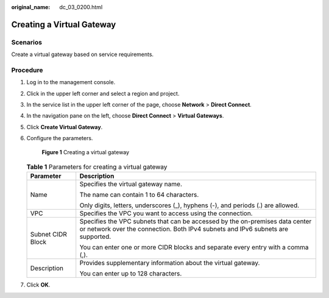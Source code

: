 :original_name: dc_03_0200.html

.. _dc_03_0200:

Creating a Virtual Gateway
==========================

Scenarios
---------

Create a virtual gateway based on service requirements.

Procedure
---------

#. Log in to the management console.

#. Click |image1| in the upper left corner and select a region and project.

#. In the service list in the upper left corner of the page, choose **Network** > **Direct Connect**.

#. In the navigation pane on the left, choose **Direct Connect** > **Virtual Gateways**.

#. Click **Create Virtual Gateway**.

#. Configure the parameters.


   .. figure:: /_static/images/en-us_image_0000001204177204.png
      :alt: **Figure 1** Creating a virtual gateway

      **Figure 1** Creating a virtual gateway

   .. table:: **Table 1** Parameters for creating a virtual gateway

      +-----------------------------------+-----------------------------------------------------------------------------------------------------------------------------------------------------------------+
      | Parameter                         | Description                                                                                                                                                     |
      +===================================+=================================================================================================================================================================+
      | Name                              | Specifies the virtual gateway name.                                                                                                                             |
      |                                   |                                                                                                                                                                 |
      |                                   | The name can contain 1 to 64 characters.                                                                                                                        |
      |                                   |                                                                                                                                                                 |
      |                                   | Only digits, letters, underscores (_), hyphens (-), and periods (.) are allowed.                                                                                |
      +-----------------------------------+-----------------------------------------------------------------------------------------------------------------------------------------------------------------+
      | VPC                               | Specifies the VPC you want to access using the connection.                                                                                                      |
      +-----------------------------------+-----------------------------------------------------------------------------------------------------------------------------------------------------------------+
      | Subnet CIDR Block                 | Specifies the VPC subnets that can be accessed by the on-premises data center or network over the connection. Both IPv4 subnets and IPv6 subnets are supported. |
      |                                   |                                                                                                                                                                 |
      |                                   | You can enter one or more CIDR blocks and separate every entry with a comma (,).                                                                                |
      +-----------------------------------+-----------------------------------------------------------------------------------------------------------------------------------------------------------------+
      | Description                       | Provides supplementary information about the virtual gateway.                                                                                                   |
      |                                   |                                                                                                                                                                 |
      |                                   | You can enter up to 128 characters.                                                                                                                             |
      +-----------------------------------+-----------------------------------------------------------------------------------------------------------------------------------------------------------------+

#. Click **OK**.

.. |image1| image:: /_static/images/en-us_image_0000001187260408.png
